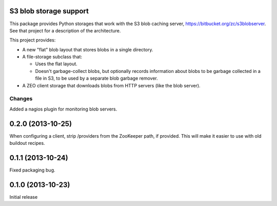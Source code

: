 S3 blob storage support
=======================

This package provides Python storages that work with the S3 blob
caching server, https://bitbucket.org/zc/s3blobserver.  See that
project for a description of the architecture.

This project provides:

- A new "flat" blob layout that stores blobs in a single directory.

- A file-storage subclass that:

  - Uses the flat layout.

  - Doesn't garbage-collect blobs, but optionally records information
    about blobs to be garbage collected in a file in S3, to be used by
    a separate blob garbage remover.

- A ZEO client storage that downloads blobs from HTTP servers (like
  the blob server).

Changes
*******

Added a nagios plugin for monitoring blob servers.

0.2.0 (2013-10-25)
==================

When configuring a client, strip /providers from the ZooKeeper path,
if provided.  This will make it easier to use with old buildout
recipes.


0.1.1 (2013-10-24)
==================

Fixed packaging bug.


0.1.0 (2013-10-23)
==================

Initial release
